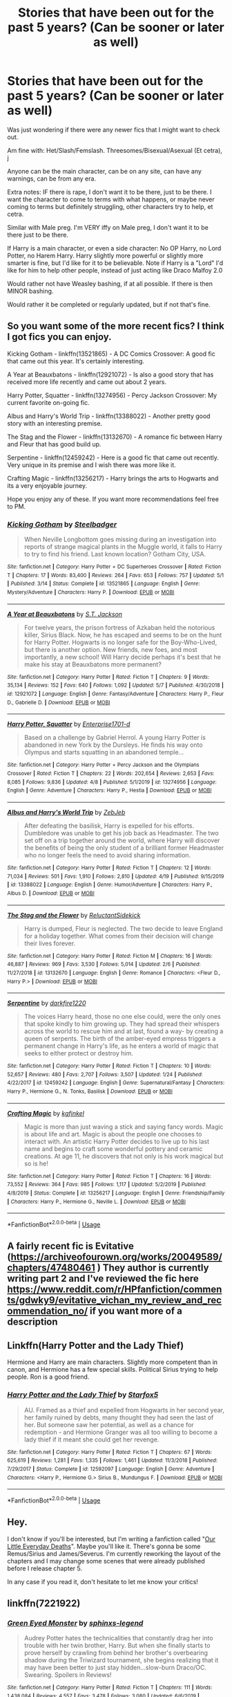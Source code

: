 #+TITLE: Stories that have been out for the past 5 years? (Can be sooner or later as well)

* Stories that have been out for the past 5 years? (Can be sooner or later as well)
:PROPERTIES:
:Author: SnarkyAndProud
:Score: 2
:DateUnix: 1589083532.0
:DateShort: 2020-May-10
:FlairText: Request
:END:
Was just wondering if there were any newer fics that I might want to check out.

Am fine with: Het/Slash/Femslash. Threesomes/Bisexual/Asexual (Et cetra), j

Anyone can be the main character, can be on any site, can have any warnings, can be from any era.

Extra notes: IF there is rape, I don't want it to be there, just to be there. I want the character to come to terms with what happens, or maybe never coming to terms but definitely struggling, other characters try to help, et cetra.

Similar with Male preg. I'm VERY iffy on Male preg, I don't want it to be there just to be there.

If Harry is a main character, or even a side character: No OP Harry, no Lord Potter, no Harem Harry. Harry slightly more powerful or slightly more smarter is fine, but I'd like for it to be believable. Note if Harry is a "Lord" I'd like for him to help other people, instead of just acting like Draco Malfoy 2.0

Would rather not have Weasley bashing, if at all possible. If there is then MINOR bashing.

Would rather it be completed or regularly updated, but if not that's fine.


** So you want some of the more recent fics? I think I got fics you can enjoy.

Kicking Gotham - linkffn(13521865) - A DC Comics Crossover: A good fic that came out this year. It's certainly interesting.

A Year at Beauxbatons - linkffn(12921072) - Is also a good story that has received more life recently and came out about 2 years.

Harry Potter, Squatter - linkffn(13274956) - Percy Jackson Crossover: My current favorite on-going fic.

Albus and Harry's World Trip - linkffn(13388022) - Another pretty good story with an interesting premise.

The Stag and the Flower - linkffn(13132670) - A romance fic between Harry and Fleur that has good build up.

Serpentine - linkffn(12459242) - Here is a good fic that came out recently. Very unique in its premise and I wish there was more like it.

Crafting Magic - linkffn(13256217) - Harry brings the arts to Hogwarts and its a very enjoyable journey.

Hope you enjoy any of these. If you want more recommendations feel free to PM.
:PROPERTIES:
:Author: PhantomKeeperQazs
:Score: 1
:DateUnix: 1589086253.0
:DateShort: 2020-May-10
:END:

*** [[https://www.fanfiction.net/s/13521865/1/][*/Kicking Gotham/*]] by [[https://www.fanfiction.net/u/5291694/Steelbadger][/Steelbadger/]]

#+begin_quote
  When Neville Longbottom goes missing during an investigation into reports of strange magical plants in the Muggle world, it falls to Harry to try to find his friend. Last known location? Gotham City, USA.
#+end_quote

^{/Site/:} ^{fanfiction.net} ^{*|*} ^{/Category/:} ^{Harry} ^{Potter} ^{+} ^{DC} ^{Superheroes} ^{Crossover} ^{*|*} ^{/Rated/:} ^{Fiction} ^{T} ^{*|*} ^{/Chapters/:} ^{17} ^{*|*} ^{/Words/:} ^{83,400} ^{*|*} ^{/Reviews/:} ^{264} ^{*|*} ^{/Favs/:} ^{653} ^{*|*} ^{/Follows/:} ^{757} ^{*|*} ^{/Updated/:} ^{5/1} ^{*|*} ^{/Published/:} ^{3/14} ^{*|*} ^{/Status/:} ^{Complete} ^{*|*} ^{/id/:} ^{13521865} ^{*|*} ^{/Language/:} ^{English} ^{*|*} ^{/Genre/:} ^{Mystery/Adventure} ^{*|*} ^{/Characters/:} ^{Harry} ^{P.} ^{*|*} ^{/Download/:} ^{[[http://www.ff2ebook.com/old/ffn-bot/index.php?id=13521865&source=ff&filetype=epub][EPUB]]} ^{or} ^{[[http://www.ff2ebook.com/old/ffn-bot/index.php?id=13521865&source=ff&filetype=mobi][MOBI]]}

--------------

[[https://www.fanfiction.net/s/12921072/1/][*/A Year at Beauxbatons/*]] by [[https://www.fanfiction.net/u/6413236/S-T-Jackson][/S.T. Jackson/]]

#+begin_quote
  For twelve years, the prison fortress of Azkaban held the notorious killer, Sirius Black. Now, he has escaped and seems to be on the hunt for Harry Potter. Hogwarts is no longer safe for the Boy-Who-Lived, but there is another option. New friends, new foes, and most importantly, a new school! Will Harry decide perhaps it's best that he make his stay at Beauxbatons more permanent?
#+end_quote

^{/Site/:} ^{fanfiction.net} ^{*|*} ^{/Category/:} ^{Harry} ^{Potter} ^{*|*} ^{/Rated/:} ^{Fiction} ^{T} ^{*|*} ^{/Chapters/:} ^{9} ^{*|*} ^{/Words/:} ^{35,134} ^{*|*} ^{/Reviews/:} ^{152} ^{*|*} ^{/Favs/:} ^{640} ^{*|*} ^{/Follows/:} ^{1,092} ^{*|*} ^{/Updated/:} ^{5/7} ^{*|*} ^{/Published/:} ^{4/30/2018} ^{*|*} ^{/id/:} ^{12921072} ^{*|*} ^{/Language/:} ^{English} ^{*|*} ^{/Genre/:} ^{Fantasy/Adventure} ^{*|*} ^{/Characters/:} ^{Harry} ^{P.,} ^{Fleur} ^{D.,} ^{Gabrielle} ^{D.} ^{*|*} ^{/Download/:} ^{[[http://www.ff2ebook.com/old/ffn-bot/index.php?id=12921072&source=ff&filetype=epub][EPUB]]} ^{or} ^{[[http://www.ff2ebook.com/old/ffn-bot/index.php?id=12921072&source=ff&filetype=mobi][MOBI]]}

--------------

[[https://www.fanfiction.net/s/13274956/1/][*/Harry Potter, Squatter/*]] by [[https://www.fanfiction.net/u/143877/Enterprise1701-d][/Enterprise1701-d/]]

#+begin_quote
  Based on a challenge by Gabriel Herrol. A young Harry Potter is abandoned in new York by the Dursleys. He finds his way onto Olympus and starts squatting in an abandoned temple...
#+end_quote

^{/Site/:} ^{fanfiction.net} ^{*|*} ^{/Category/:} ^{Harry} ^{Potter} ^{+} ^{Percy} ^{Jackson} ^{and} ^{the} ^{Olympians} ^{Crossover} ^{*|*} ^{/Rated/:} ^{Fiction} ^{T} ^{*|*} ^{/Chapters/:} ^{22} ^{*|*} ^{/Words/:} ^{202,654} ^{*|*} ^{/Reviews/:} ^{2,653} ^{*|*} ^{/Favs/:} ^{8,085} ^{*|*} ^{/Follows/:} ^{9,836} ^{*|*} ^{/Updated/:} ^{4/8} ^{*|*} ^{/Published/:} ^{5/1/2019} ^{*|*} ^{/id/:} ^{13274956} ^{*|*} ^{/Language/:} ^{English} ^{*|*} ^{/Genre/:} ^{Adventure} ^{*|*} ^{/Characters/:} ^{Harry} ^{P.,} ^{Hestia} ^{*|*} ^{/Download/:} ^{[[http://www.ff2ebook.com/old/ffn-bot/index.php?id=13274956&source=ff&filetype=epub][EPUB]]} ^{or} ^{[[http://www.ff2ebook.com/old/ffn-bot/index.php?id=13274956&source=ff&filetype=mobi][MOBI]]}

--------------

[[https://www.fanfiction.net/s/13388022/1/][*/Albus and Harry's World Trip/*]] by [[https://www.fanfiction.net/u/10283561/ZebJeb][/ZebJeb/]]

#+begin_quote
  After defeating the basilisk, Harry is expelled for his efforts. Dumbledore was unable to get his job back as Headmaster. The two set off on a trip together around the world, where Harry will discover the benefits of being the only student of a brilliant former Headmaster who no longer feels the need to avoid sharing information.
#+end_quote

^{/Site/:} ^{fanfiction.net} ^{*|*} ^{/Category/:} ^{Harry} ^{Potter} ^{*|*} ^{/Rated/:} ^{Fiction} ^{T} ^{*|*} ^{/Chapters/:} ^{12} ^{*|*} ^{/Words/:} ^{71,034} ^{*|*} ^{/Reviews/:} ^{501} ^{*|*} ^{/Favs/:} ^{1,910} ^{*|*} ^{/Follows/:} ^{2,810} ^{*|*} ^{/Updated/:} ^{4/19} ^{*|*} ^{/Published/:} ^{9/15/2019} ^{*|*} ^{/id/:} ^{13388022} ^{*|*} ^{/Language/:} ^{English} ^{*|*} ^{/Genre/:} ^{Humor/Adventure} ^{*|*} ^{/Characters/:} ^{Harry} ^{P.,} ^{Albus} ^{D.} ^{*|*} ^{/Download/:} ^{[[http://www.ff2ebook.com/old/ffn-bot/index.php?id=13388022&source=ff&filetype=epub][EPUB]]} ^{or} ^{[[http://www.ff2ebook.com/old/ffn-bot/index.php?id=13388022&source=ff&filetype=mobi][MOBI]]}

--------------

[[https://www.fanfiction.net/s/13132670/1/][*/The Stag and the Flower/*]] by [[https://www.fanfiction.net/u/1094154/ReluctantSidekick][/ReluctantSidekick/]]

#+begin_quote
  Harry is dumped, Fleur is neglected. The two decide to leave England for a holiday together. What comes from their decision will change their lives forever.
#+end_quote

^{/Site/:} ^{fanfiction.net} ^{*|*} ^{/Category/:} ^{Harry} ^{Potter} ^{*|*} ^{/Rated/:} ^{Fiction} ^{M} ^{*|*} ^{/Chapters/:} ^{16} ^{*|*} ^{/Words/:} ^{46,887} ^{*|*} ^{/Reviews/:} ^{969} ^{*|*} ^{/Favs/:} ^{3,530} ^{*|*} ^{/Follows/:} ^{5,014} ^{*|*} ^{/Updated/:} ^{2/6} ^{*|*} ^{/Published/:} ^{11/27/2018} ^{*|*} ^{/id/:} ^{13132670} ^{*|*} ^{/Language/:} ^{English} ^{*|*} ^{/Genre/:} ^{Romance} ^{*|*} ^{/Characters/:} ^{<Fleur} ^{D.,} ^{Harry} ^{P.>} ^{*|*} ^{/Download/:} ^{[[http://www.ff2ebook.com/old/ffn-bot/index.php?id=13132670&source=ff&filetype=epub][EPUB]]} ^{or} ^{[[http://www.ff2ebook.com/old/ffn-bot/index.php?id=13132670&source=ff&filetype=mobi][MOBI]]}

--------------

[[https://www.fanfiction.net/s/12459242/1/][*/Serpentine/*]] by [[https://www.fanfiction.net/u/4310240/darkfire1220][/darkfire1220/]]

#+begin_quote
  The voices Harry heard, those no one else could, were the only ones that spoke kindly to him growing up. They had spread their whispers across the world to rescue him and at last, found a way- by creating a queen of serpents. The birth of the amber-eyed empress triggers a permanent change in Harry's life, as he enters a world of magic that seeks to either protect or destroy him.
#+end_quote

^{/Site/:} ^{fanfiction.net} ^{*|*} ^{/Category/:} ^{Harry} ^{Potter} ^{*|*} ^{/Rated/:} ^{Fiction} ^{T} ^{*|*} ^{/Chapters/:} ^{10} ^{*|*} ^{/Words/:} ^{52,657} ^{*|*} ^{/Reviews/:} ^{480} ^{*|*} ^{/Favs/:} ^{2,707} ^{*|*} ^{/Follows/:} ^{3,507} ^{*|*} ^{/Updated/:} ^{1/24} ^{*|*} ^{/Published/:} ^{4/22/2017} ^{*|*} ^{/id/:} ^{12459242} ^{*|*} ^{/Language/:} ^{English} ^{*|*} ^{/Genre/:} ^{Supernatural/Fantasy} ^{*|*} ^{/Characters/:} ^{Harry} ^{P.,} ^{Hermione} ^{G.,} ^{N.} ^{Tonks,} ^{Basilisk} ^{*|*} ^{/Download/:} ^{[[http://www.ff2ebook.com/old/ffn-bot/index.php?id=12459242&source=ff&filetype=epub][EPUB]]} ^{or} ^{[[http://www.ff2ebook.com/old/ffn-bot/index.php?id=12459242&source=ff&filetype=mobi][MOBI]]}

--------------

[[https://www.fanfiction.net/s/13256217/1/][*/Crafting Magic/*]] by [[https://www.fanfiction.net/u/7217713/kgfinkel][/kgfinkel/]]

#+begin_quote
  Magic is more than just waving a stick and saying fancy words. Magic is about life and art. Magic is about the people one chooses to interact with. An artistic Harry Potter decides to live up to his last name and begins to craft some wonderful pottery and ceramic creations. At age 11, he discovers that not only is his work magical but so is he!
#+end_quote

^{/Site/:} ^{fanfiction.net} ^{*|*} ^{/Category/:} ^{Harry} ^{Potter} ^{*|*} ^{/Rated/:} ^{Fiction} ^{T} ^{*|*} ^{/Chapters/:} ^{16} ^{*|*} ^{/Words/:} ^{73,552} ^{*|*} ^{/Reviews/:} ^{364} ^{*|*} ^{/Favs/:} ^{985} ^{*|*} ^{/Follows/:} ^{1,117} ^{*|*} ^{/Updated/:} ^{5/2/2019} ^{*|*} ^{/Published/:} ^{4/8/2019} ^{*|*} ^{/Status/:} ^{Complete} ^{*|*} ^{/id/:} ^{13256217} ^{*|*} ^{/Language/:} ^{English} ^{*|*} ^{/Genre/:} ^{Friendship/Family} ^{*|*} ^{/Characters/:} ^{Harry} ^{P.,} ^{Hermione} ^{G.,} ^{Neville} ^{L.} ^{*|*} ^{/Download/:} ^{[[http://www.ff2ebook.com/old/ffn-bot/index.php?id=13256217&source=ff&filetype=epub][EPUB]]} ^{or} ^{[[http://www.ff2ebook.com/old/ffn-bot/index.php?id=13256217&source=ff&filetype=mobi][MOBI]]}

--------------

*FanfictionBot*^{2.0.0-beta} | [[https://github.com/tusing/reddit-ffn-bot/wiki/Usage][Usage]]
:PROPERTIES:
:Author: FanfictionBot
:Score: 1
:DateUnix: 1589086260.0
:DateShort: 2020-May-10
:END:


** A fairly recent fic is Evitative ([[https://archiveofourown.org/works/20049589/chapters/47480461]] ) They author is currently writing part 2 and I've reviewed the fic here [[https://www.reddit.com/r/HPfanfiction/comments/gdwky9/evitative_vichan_my_review_and_recommendation_no/]] if you want more of a description
:PROPERTIES:
:Author: elijahdmmt
:Score: 1
:DateUnix: 1589119475.0
:DateShort: 2020-May-10
:END:


** Linkffn(Harry Potter and the Lady Thief)

Hermione and Harry are main characters. Slightly more competent than in canon, and Hermione has a few special skills. Political Sirius trying to help people. Ron is a good friend.
:PROPERTIES:
:Author: 15_Redstones
:Score: 1
:DateUnix: 1589120388.0
:DateShort: 2020-May-10
:END:

*** [[https://www.fanfiction.net/s/12592097/1/][*/Harry Potter and the Lady Thief/*]] by [[https://www.fanfiction.net/u/2548648/Starfox5][/Starfox5/]]

#+begin_quote
  AU. Framed as a thief and expelled from Hogwarts in her second year, her family ruined by debts, many thought they had seen the last of her. But someone saw her potential, as well as a chance for redemption - and Hermione Granger was all too willing to become a lady thief if it meant she could get her revenge.
#+end_quote

^{/Site/:} ^{fanfiction.net} ^{*|*} ^{/Category/:} ^{Harry} ^{Potter} ^{*|*} ^{/Rated/:} ^{Fiction} ^{T} ^{*|*} ^{/Chapters/:} ^{67} ^{*|*} ^{/Words/:} ^{625,619} ^{*|*} ^{/Reviews/:} ^{1,281} ^{*|*} ^{/Favs/:} ^{1,335} ^{*|*} ^{/Follows/:} ^{1,461} ^{*|*} ^{/Updated/:} ^{11/3/2018} ^{*|*} ^{/Published/:} ^{7/29/2017} ^{*|*} ^{/Status/:} ^{Complete} ^{*|*} ^{/id/:} ^{12592097} ^{*|*} ^{/Language/:} ^{English} ^{*|*} ^{/Genre/:} ^{Adventure} ^{*|*} ^{/Characters/:} ^{<Harry} ^{P.,} ^{Hermione} ^{G.>} ^{Sirius} ^{B.,} ^{Mundungus} ^{F.} ^{*|*} ^{/Download/:} ^{[[http://www.ff2ebook.com/old/ffn-bot/index.php?id=12592097&source=ff&filetype=epub][EPUB]]} ^{or} ^{[[http://www.ff2ebook.com/old/ffn-bot/index.php?id=12592097&source=ff&filetype=mobi][MOBI]]}

--------------

*FanfictionBot*^{2.0.0-beta} | [[https://github.com/tusing/reddit-ffn-bot/wiki/Usage][Usage]]
:PROPERTIES:
:Author: FanfictionBot
:Score: 1
:DateUnix: 1589120405.0
:DateShort: 2020-May-10
:END:


** Hey.

I don't know if you'll be interested, but I'm writing a fanfiction called "[[https://archiveofourown.org/works/22530556/chapters/53837263][Our Little Everyday Deaths]]". Maybe you'll like it. There's gonna be some Remus/Sirius and James/Severus. I'm currently reworking the layout of the chapters and I may change some scenes that were already published before I release chapter 5.

In any case if you read it, don't hesitate to let me know your critics!
:PROPERTIES:
:Author: LaSphinge
:Score: 1
:DateUnix: 1589125724.0
:DateShort: 2020-May-10
:END:


** linkffn(7221922)
:PROPERTIES:
:Author: DarkChip02
:Score: 0
:DateUnix: 1589084230.0
:DateShort: 2020-May-10
:END:

*** [[https://www.fanfiction.net/s/7221922/1/][*/Green Eyed Monster/*]] by [[https://www.fanfiction.net/u/1814632/sphinxs-legend][/sphinxs-legend/]]

#+begin_quote
  Audrey Potter hates the technicalities that constantly drag her into trouble with her twin brother, Harry. But when she finally starts to prove herself by crawling from behind her brother's overbearing shadow during the Triwizard tournament, she begins realizing that it may have been better to just stay hidden...slow-burn Draco/OC. Swearing. Spoilers in Reviews!
#+end_quote

^{/Site/:} ^{fanfiction.net} ^{*|*} ^{/Category/:} ^{Harry} ^{Potter} ^{*|*} ^{/Rated/:} ^{Fiction} ^{T} ^{*|*} ^{/Chapters/:} ^{111} ^{*|*} ^{/Words/:} ^{1,438,084} ^{*|*} ^{/Reviews/:} ^{4,557} ^{*|*} ^{/Favs/:} ^{3,478} ^{*|*} ^{/Follows/:} ^{3,080} ^{*|*} ^{/Updated/:} ^{6/6/2019} ^{*|*} ^{/Published/:} ^{7/26/2011} ^{*|*} ^{/Status/:} ^{Complete} ^{*|*} ^{/id/:} ^{7221922} ^{*|*} ^{/Language/:} ^{English} ^{*|*} ^{/Genre/:} ^{Adventure/Romance} ^{*|*} ^{/Characters/:} ^{<OC,} ^{Draco} ^{M.>} ^{Harry} ^{P.,} ^{Fred} ^{W.} ^{*|*} ^{/Download/:} ^{[[http://www.ff2ebook.com/old/ffn-bot/index.php?id=7221922&source=ff&filetype=epub][EPUB]]} ^{or} ^{[[http://www.ff2ebook.com/old/ffn-bot/index.php?id=7221922&source=ff&filetype=mobi][MOBI]]}

--------------

*FanfictionBot*^{2.0.0-beta} | [[https://github.com/tusing/reddit-ffn-bot/wiki/Usage][Usage]]
:PROPERTIES:
:Author: FanfictionBot
:Score: 1
:DateUnix: 1589084243.0
:DateShort: 2020-May-10
:END:
